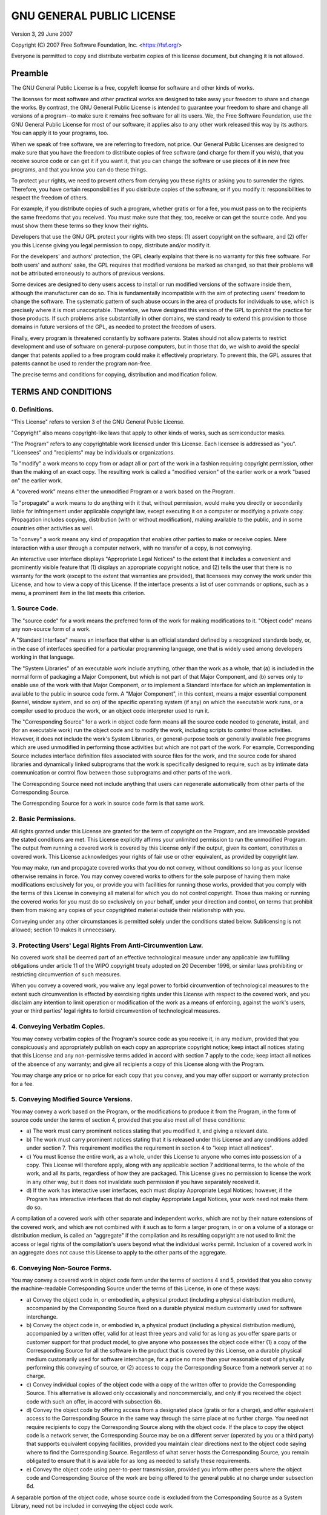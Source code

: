 **************************
GNU GENERAL PUBLIC LICENSE
**************************

Version 3, 29 June 2007

Copyright (C) 2007 Free Software Foundation, Inc.
<https://fsf.org/>

Everyone is permitted to copy and distribute verbatim copies of this
license document, but changing it is not allowed.

Preamble
========

The GNU General Public License is a free, copyleft license for
software and other kinds of works.

The licenses for most software and other practical works are designed
to take away your freedom to share and change the works. By contrast,
the GNU General Public License is intended to guarantee your freedom
to share and change all versions of a program--to make sure it remains
free software for all its users. We, the Free Software Foundation, use
the GNU General Public License for most of our software; it applies
also to any other work released this way by its authors. You can apply
it to your programs, too.

When we speak of free software, we are referring to freedom, not
price. Our General Public Licenses are designed to make sure that you
have the freedom to distribute copies of free software (and charge for
them if you wish), that you receive source code or can get it if you
want it, that you can change the software or use pieces of it in new
free programs, and that you know you can do these things.

To protect your rights, we need to prevent others from denying you
these rights or asking you to surrender the rights. Therefore, you
have certain responsibilities if you distribute copies of the
software, or if you modify it: responsibilities to respect the freedom
of others.

For example, if you distribute copies of such a program, whether
gratis or for a fee, you must pass on to the recipients the same
freedoms that you received. You must make sure that they, too, receive
or can get the source code. And you must show them these terms so they
know their rights.

Developers that use the GNU GPL protect your rights with two steps:
(1) assert copyright on the software, and (2) offer you this License
giving you legal permission to copy, distribute and/or modify it.

For the developers' and authors' protection, the GPL clearly explains
that there is no warranty for this free software. For both users' and
authors' sake, the GPL requires that modified versions be marked as
changed, so that their problems will not be attributed erroneously to
authors of previous versions.

Some devices are designed to deny users access to install or run
modified versions of the software inside them, although the
manufacturer can do so. This is fundamentally incompatible with the
aim of protecting users' freedom to change the software. The
systematic pattern of such abuse occurs in the area of products for
individuals to use, which is precisely where it is most unacceptable.
Therefore, we have designed this version of the GPL to prohibit the
practice for those products. If such problems arise substantially in
other domains, we stand ready to extend this provision to those
domains in future versions of the GPL, as needed to protect the
freedom of users.

Finally, every program is threatened constantly by software patents.
States should not allow patents to restrict development and use of
software on general-purpose computers, but in those that do, we wish
to avoid the special danger that patents applied to a free program
could make it effectively proprietary. To prevent this, the GPL
assures that patents cannot be used to render the program non-free.

The precise terms and conditions for copying, distribution and
modification follow.

TERMS AND CONDITIONS
====================

0. Definitions.
---------------

"This License" refers to version 3 of the GNU General Public License.

"Copyright" also means copyright-like laws that apply to other kinds
of works, such as semiconductor masks.

"The Program" refers to any copyrightable work licensed under this
License. Each licensee is addressed as "you". "Licensees" and
"recipients" may be individuals or organizations.

To "modify" a work means to copy from or adapt all or part of the work
in a fashion requiring copyright permission, other than the making of
an exact copy. The resulting work is called a "modified version" of
the earlier work or a work "based on" the earlier work.

A "covered work" means either the unmodified Program or a work based
on the Program.

To "propagate" a work means to do anything with it that, without
permission, would make you directly or secondarily liable for
infringement under applicable copyright law, except executing it on a
computer or modifying a private copy. Propagation includes copying,
distribution (with or without modification), making available to the
public, and in some countries other activities as well.

To "convey" a work means any kind of propagation that enables other
parties to make or receive copies. Mere interaction with a user
through a computer network, with no transfer of a copy, is not
conveying.

An interactive user interface displays "Appropriate Legal Notices" to
the extent that it includes a convenient and prominently visible
feature that (1) displays an appropriate copyright notice, and (2)
tells the user that there is no warranty for the work (except to the
extent that warranties are provided), that licensees may convey the
work under this License, and how to view a copy of this License. If
the interface presents a list of user commands or options, such as a
menu, a prominent item in the list meets this criterion.

1. Source Code.
---------------

The "source code" for a work means the preferred form of the work for
making modifications to it. "Object code" means any non-source form of
a work.

A "Standard Interface" means an interface that either is an official
standard defined by a recognized standards body, or, in the case of
interfaces specified for a particular programming language, one that
is widely used among developers working in that language.

The "System Libraries" of an executable work include anything, other
than the work as a whole, that (a) is included in the normal form of
packaging a Major Component, but which is not part of that Major
Component, and (b) serves only to enable use of the work with that
Major Component, or to implement a Standard Interface for which an
implementation is available to the public in source code form. A
"Major Component", in this context, means a major essential component
(kernel, window system, and so on) of the specific operating system
(if any) on which the executable work runs, or a compiler used to
produce the work, or an object code interpreter used to run it.

The "Corresponding Source" for a work in object code form means all
the source code needed to generate, install, and (for an executable
work) run the object code and to modify the work, including scripts to
control those activities. However, it does not include the work's
System Libraries, or general-purpose tools or generally available free
programs which are used unmodified in performing those activities but
which are not part of the work. For example, Corresponding Source
includes interface definition files associated with source files for
the work, and the source code for shared libraries and dynamically
linked subprograms that the work is specifically designed to require,
such as by intimate data communication or control flow between those
subprograms and other parts of the work.

The Corresponding Source need not include anything that users can
regenerate automatically from other parts of the Corresponding Source.

The Corresponding Source for a work in source code form is that same
work.

2. Basic Permissions.
---------------------

All rights granted under this License are granted for the term of
copyright on the Program, and are irrevocable provided the stated
conditions are met. This License explicitly affirms your unlimited
permission to run the unmodified Program. The output from running a
covered work is covered by this License only if the output, given its
content, constitutes a covered work. This License acknowledges your
rights of fair use or other equivalent, as provided by copyright law.

You may make, run and propagate covered works that you do not convey,
without conditions so long as your license otherwise remains in force.
You may convey covered works to others for the sole purpose of having
them make modifications exclusively for you, or provide you with
facilities for running those works, provided that you comply with the
terms of this License in conveying all material for which you do not
control copyright. Those thus making or running the covered works for
you must do so exclusively on your behalf, under your direction and
control, on terms that prohibit them from making any copies of your
copyrighted material outside their relationship with you.

Conveying under any other circumstances is permitted solely under the
conditions stated below. Sublicensing is not allowed; section 10 makes
it unnecessary.

3. Protecting Users' Legal Rights From Anti-Circumvention Law.
--------------------------------------------------------------

No covered work shall be deemed part of an effective technological
measure under any applicable law fulfilling obligations under article
11 of the WIPO copyright treaty adopted on 20 December 1996, or
similar laws prohibiting or restricting circumvention of such
measures.

When you convey a covered work, you waive any legal power to forbid
circumvention of technological measures to the extent such
circumvention is effected by exercising rights under this License with
respect to the covered work, and you disclaim any intention to limit
operation or modification of the work as a means of enforcing, against
the work's users, your or third parties' legal rights to forbid
circumvention of technological measures.

4. Conveying Verbatim Copies.
-----------------------------

You may convey verbatim copies of the Program's source code as you
receive it, in any medium, provided that you conspicuously and
appropriately publish on each copy an appropriate copyright notice;
keep intact all notices stating that this License and any
non-permissive terms added in accord with section 7 apply to the code;
keep intact all notices of the absence of any warranty; and give all
recipients a copy of this License along with the Program.

You may charge any price or no price for each copy that you convey,
and you may offer support or warranty protection for a fee.

5. Conveying Modified Source Versions.
--------------------------------------

You may convey a work based on the Program, or the modifications to
produce it from the Program, in the form of source code under the
terms of section 4, provided that you also meet all of these
conditions:

-   a) The work must carry prominent notices stating that you modified
    it, and giving a relevant date.
-   b) The work must carry prominent notices stating that it is
    released under this License and any conditions added under
    section 7. This requirement modifies the requirement in section 4
    to "keep intact all notices".
-   c) You must license the entire work, as a whole, under this
    License to anyone who comes into possession of a copy. This
    License will therefore apply, along with any applicable section 7
    additional terms, to the whole of the work, and all its parts,
    regardless of how they are packaged. This License gives no
    permission to license the work in any other way, but it does not
    invalidate such permission if you have separately received it.
-   d) If the work has interactive user interfaces, each must display
    Appropriate Legal Notices; however, if the Program has interactive
    interfaces that do not display Appropriate Legal Notices, your
    work need not make them do so.

A compilation of a covered work with other separate and independent
works, which are not by their nature extensions of the covered work,
and which are not combined with it such as to form a larger program,
in or on a volume of a storage or distribution medium, is called an
"aggregate" if the compilation and its resulting copyright are not
used to limit the access or legal rights of the compilation's users
beyond what the individual works permit. Inclusion of a covered work
in an aggregate does not cause this License to apply to the other
parts of the aggregate.

6. Conveying Non-Source Forms.
------------------------------

You may convey a covered work in object code form under the terms of
sections 4 and 5, provided that you also convey the machine-readable
Corresponding Source under the terms of this License, in one of these
ways:

-   a) Convey the object code in, or embodied in, a physical product
    (including a physical distribution medium), accompanied by the
    Corresponding Source fixed on a durable physical medium
    customarily used for software interchange.
-   b) Convey the object code in, or embodied in, a physical product
    (including a physical distribution medium), accompanied by a
    written offer, valid for at least three years and valid for as
    long as you offer spare parts or customer support for that product
    model, to give anyone who possesses the object code either (1) a
    copy of the Corresponding Source for all the software in the
    product that is covered by this License, on a durable physical
    medium customarily used for software interchange, for a price no
    more than your reasonable cost of physically performing this
    conveying of source, or (2) access to copy the Corresponding
    Source from a network server at no charge.
-   c) Convey individual copies of the object code with a copy of the
    written offer to provide the Corresponding Source. This
    alternative is allowed only occasionally and noncommercially, and
    only if you received the object code with such an offer, in accord
    with subsection 6b.
-   d) Convey the object code by offering access from a designated
    place (gratis or for a charge), and offer equivalent access to the
    Corresponding Source in the same way through the same place at no
    further charge. You need not require recipients to copy the
    Corresponding Source along with the object code. If the place to
    copy the object code is a network server, the Corresponding Source
    may be on a different server (operated by you or a third party)
    that supports equivalent copying facilities, provided you maintain
    clear directions next to the object code saying where to find the
    Corresponding Source. Regardless of what server hosts the
    Corresponding Source, you remain obligated to ensure that it is
    available for as long as needed to satisfy these requirements.
-   e) Convey the object code using peer-to-peer transmission,
    provided you inform other peers where the object code and
    Corresponding Source of the work are being offered to the general
    public at no charge under subsection 6d.

A separable portion of the object code, whose source code is excluded
from the Corresponding Source as a System Library, need not be
included in conveying the object code work.

A "User Product" is either (1) a "consumer product", which means any
tangible personal property which is normally used for personal,
family, or household purposes, or (2) anything designed or sold for
incorporation into a dwelling. In determining whether a product is a
consumer product, doubtful cases shall be resolved in favor of
coverage. For a particular product received by a particular user,
"normally used" refers to a typical or common use of that class of
product, regardless of the status of the particular user or of the way
in which the particular user actually uses, or expects or is expected
to use, the product. A product is a consumer product regardless of
whether the product has substantial commercial, industrial or
non-consumer uses, unless such uses represent the only significant
mode of use of the product.

"Installation Information" for a User Product means any methods,
procedures, authorization keys, or other information required to
install and execute modified versions of a covered work in that User
Product from a modified version of its Corresponding Source. The
information must suffice to ensure that the continued functioning of
the modified object code is in no case prevented or interfered with
solely because modification has been made.

If you convey an object code work under this section in, or with, or
specifically for use in, a User Product, and the conveying occurs as
part of a transaction in which the right of possession and use of the
User Product is transferred to the recipient in perpetuity or for a
fixed term (regardless of how the transaction is characterized), the
Corresponding Source conveyed under this section must be accompanied
by the Installation Information. But this requirement does not apply
if neither you nor any third party retains the ability to install
modified object code on the User Product (for example, the work has
been installed in ROM).

The requirement to provide Installation Information does not include a
requirement to continue to provide support service, warranty, or
updates for a work that has been modified or installed by the
recipient, or for the User Product in which it has been modified or
installed. Access to a network may be denied when the modification
itself materially and adversely affects the operation of the network
or violates the rules and protocols for communication across the
network.

Corresponding Source conveyed, and Installation Information provided,
in accord with this section must be in a format that is publicly
documented (and with an implementation available to the public in
source code form), and must require no special password or key for
unpacking, reading or copying.

7. Additional Terms.
--------------------

"Additional permissions" are terms that supplement the terms of this
License by making exceptions from one or more of its conditions.
Additional permissions that are applicable to the entire Program shall
be treated as though they were included in this License, to the extent
that they are valid under applicable law. If additional permissions
apply only to part of the Program, that part may be used separately
under those permissions, but the entire Program remains governed by
this License without regard to the additional permissions.

When you convey a copy of a covered work, you may at your option
remove any additional permissions from that copy, or from any part of
it. (Additional permissions may be written to require their own
removal in certain cases when you modify the work.) You may place
additional permissions on material, added by you to a covered work,
for which you have or can give appropriate copyright permission.

Notwithstanding any other provision of this License, for material you
add to a covered work, you may (if authorized by the copyright holders
of that material) supplement the terms of this License with terms:

-   a) Disclaiming warranty or limiting liability differently from the
    terms of sections 15 and 16 of this License; or
-   b) Requiring preservation of specified reasonable legal notices or
    author attributions in that material or in the Appropriate Legal
    Notices displayed by works containing it; or
-   c) Prohibiting misrepresentation of the origin of that material,
    or requiring that modified versions of such material be marked in
    reasonable ways as different from the original version; or
-   d) Limiting the use for publicity purposes of names of licensors
    or authors of the material; or
-   e) Declining to grant rights under trademark law for use of some
    trade names, trademarks, or service marks; or
-   f) Requiring indemnification of licensors and authors of that
    material by anyone who conveys the material (or modified versions
    of it) with contractual assumptions of liability to the recipient,
    for any liability that these contractual assumptions directly
    impose on those licensors and authors.

All other non-permissive additional terms are considered "further
restrictions" within the meaning of section 10. If the Program as you
received it, or any part of it, contains a notice stating that it is
governed by this License along with a term that is a further
restriction, you may remove that term. If a license document contains
a further restriction but permits relicensing or conveying under this
License, you may add to a covered work material governed by the terms
of that license document, provided that the further restriction does
not survive such relicensing or conveying.

If you add terms to a covered work in accord with this section, you
must place, in the relevant source files, a statement of the
additional terms that apply to those files, or a notice indicating
where to find the applicable terms.

Additional terms, permissive or non-permissive, may be stated in the
form of a separately written license, or stated as exceptions; the
above requirements apply either way.

8. Termination.
---------------

You may not propagate or modify a covered work except as expressly
provided under this License. Any attempt otherwise to propagate or
modify it is void, and will automatically terminate your rights under
this License (including any patent licenses granted under the third
paragraph of section 11).

However, if you cease all violation of this License, then your license
from a particular copyright holder is reinstated (a) provisionally,
unless and until the copyright holder explicitly and finally
terminates your license, and (b) permanently, if the copyright holder
fails to notify you of the violation by some reasonable means prior to
60 days after the cessation.

Moreover, your license from a particular copyright holder is
reinstated permanently if the copyright holder notifies you of the
violation by some reasonable means, this is the first time you have
received notice of violation of this License (for any work) from that
copyright holder, and you cure the violation prior to 30 days after
your receipt of the notice.

Termination of your rights under this section does not terminate the
licenses of parties who have received copies or rights from you under
this License. If your rights have been terminated and not permanently
reinstated, you do not qualify to receive new licenses for the same
material under section 10.

9. Acceptance Not Required for Having Copies.
---------------------------------------------

You are not required to accept this License in order to receive or run
a copy of the Program. Ancillary propagation of a covered work
occurring solely as a consequence of using peer-to-peer transmission
to receive a copy likewise does not require acceptance. However,
nothing other than this License grants you permission to propagate or
modify any covered work. These actions infringe copyright if you do
not accept this License. Therefore, by modifying or propagating a
covered work, you indicate your acceptance of this License to do so.

10. Automatic Licensing of Downstream Recipients.
-------------------------------------------------

Each time you convey a covered work, the recipient automatically
receives a license from the original licensors, to run, modify and
propagate that work, subject to this License. You are not responsible
for enforcing compliance by third parties with this License.

An "entity transaction" is a transaction transferring control of an
organization, or substantially all assets of one, or subdividing an
organization, or merging organizations. If propagation of a covered
work results from an entity transaction, each party to that
transaction who receives a copy of the work also receives whatever
licenses to the work the party's predecessor in interest had or could
give under the previous paragraph, plus a right to possession of the
Corresponding Source of the work from the predecessor in interest, if
the predecessor has it or can get it with reasonable efforts.

You may not impose any further restrictions on the exercise of the
rights granted or affirmed under this License. For example, you may
not impose a license fee, royalty, or other charge for exercise of
rights granted under this License, and you may not initiate litigation
(including a cross-claim or counterclaim in a lawsuit) alleging that
any patent claim is infringed by making, using, selling, offering for
sale, or importing the Program or any portion of it.

11. Patents.
------------

A "contributor" is a copyright holder who authorizes use under this
License of the Program or a work on which the Program is based. The
work thus licensed is called the contributor's "contributor version".

A contributor's "essential patent claims" are all patent claims owned
or controlled by the contributor, whether already acquired or
hereafter acquired, that would be infringed by some manner, permitted
by this License, of making, using, or selling its contributor version,
but do not include claims that would be infringed only as a
consequence of further modification of the contributor version. For
purposes of this definition, "control" includes the right to grant
patent sublicenses in a manner consistent with the requirements of
this License.

Each contributor grants you a non-exclusive, worldwide, royalty-free
patent license under the contributor's essential patent claims, to
make, use, sell, offer for sale, import and otherwise run, modify and
propagate the contents of its contributor version.

In the following three paragraphs, a "patent license" is any express
agreement or commitment, however denominated, not to enforce a patent
(such as an express permission to practice a patent or covenant not to
sue for patent infringement). To "grant" such a patent license to a
party means to make such an agreement or commitment not to enforce a
patent against the party.

If you convey a covered work, knowingly relying on a patent license,
and the Corresponding Source of the work is not available for anyone
to copy, free of charge and under the terms of this License, through a
publicly available network server or other readily accessible means,
then you must either (1) cause the Corresponding Source to be so
available, or (2) arrange to deprive yourself of the benefit of the
patent license for this particular work, or (3) arrange, in a manner
consistent with the requirements of this License, to extend the patent
license to downstream recipients. "Knowingly relying" means you have
actual knowledge that, but for the patent license, your conveying the
covered work in a country, or your recipient's use of the covered work
in a country, would infringe one or more identifiable patents in that
country that you have reason to believe are valid.

If, pursuant to or in connection with a single transaction or
arrangement, you convey, or propagate by procuring conveyance of, a
covered work, and grant a patent license to some of the parties
receiving the covered work authorizing them to use, propagate, modify
or convey a specific copy of the covered work, then the patent license
you grant is automatically extended to all recipients of the covered
work and works based on it.

A patent license is "discriminatory" if it does not include within the
scope of its coverage, prohibits the exercise of, or is conditioned on
the non-exercise of one or more of the rights that are specifically
granted under this License. You may not convey a covered work if you
are a party to an arrangement with a third party that is in the
business of distributing software, under which you make payment to the
third party based on the extent of your activity of conveying the
work, and under which the third party grants, to any of the parties
who would receive the covered work from you, a discriminatory patent
license (a) in connection with copies of the covered work conveyed by
you (or copies made from those copies), or (b) primarily for and in
connection with specific products or compilations that contain the
covered work, unless you entered into that arrangement, or that patent
license was granted, prior to 28 March 2007.

Nothing in this License shall be construed as excluding or limiting
any implied license or other defenses to infringement that may
otherwise be available to you under applicable patent law.

12. No Surrender of Others' Freedom.
------------------------------------

If conditions are imposed on you (whether by court order, agreement or
otherwise) that contradict the conditions of this License, they do not
excuse you from the conditions of this License. If you cannot convey a
covered work so as to satisfy simultaneously your obligations under
this License and any other pertinent obligations, then as a
consequence you may not convey it at all. For example, if you agree to
terms that obligate you to collect a royalty for further conveying
from those to whom you convey the Program, the only way you could
satisfy both those terms and this License would be to refrain entirely
from conveying the Program.

13. Use with the GNU Affero General Public License.
---------------------------------------------------

Notwithstanding any other provision of this License, you have
permission to link or combine any covered work with a work licensed
under version 3 of the GNU Affero General Public License into a single
combined work, and to convey the resulting work. The terms of this
License will continue to apply to the part which is the covered work,
but the special requirements of the GNU Affero General Public License,
section 13, concerning interaction through a network will apply to the
combination as such.

14. Revised Versions of this License.
-------------------------------------

The Free Software Foundation may publish revised and/or new versions
of the GNU General Public License from time to time. Such new versions
will be similar in spirit to the present version, but may differ in
detail to address new problems or concerns.

Each version is given a distinguishing version number. If the Program
specifies that a certain numbered version of the GNU General Public
License "or any later version" applies to it, you have the option of
following the terms and conditions either of that numbered version or
of any later version published by the Free Software Foundation. If the
Program does not specify a version number of the GNU General Public
License, you may choose any version ever published by the Free
Software Foundation.

If the Program specifies that a proxy can decide which future versions
of the GNU General Public License can be used, that proxy's public
statement of acceptance of a version permanently authorizes you to
choose that version for the Program.

Later license versions may give you additional or different
permissions. However, no additional obligations are imposed on any
author or copyright holder as a result of your choosing to follow a
later version.

15. Disclaimer of Warranty.
---------------------------

THERE IS NO WARRANTY FOR THE PROGRAM, TO THE EXTENT PERMITTED BY
APPLICABLE LAW. EXCEPT WHEN OTHERWISE STATED IN WRITING THE COPYRIGHT
HOLDERS AND/OR OTHER PARTIES PROVIDE THE PROGRAM "AS IS" WITHOUT
WARRANTY OF ANY KIND, EITHER EXPRESSED OR IMPLIED, INCLUDING, BUT NOT
LIMITED TO, THE IMPLIED WARRANTIES OF MERCHANTABILITY AND FITNESS FOR
A PARTICULAR PURPOSE. THE ENTIRE RISK AS TO THE QUALITY AND
PERFORMANCE OF THE PROGRAM IS WITH YOU. SHOULD THE PROGRAM PROVE
DEFECTIVE, YOU ASSUME THE COST OF ALL NECESSARY SERVICING, REPAIR OR
CORRECTION.

16. Limitation of Liability.
----------------------------

IN NO EVENT UNLESS REQUIRED BY APPLICABLE LAW OR AGREED TO IN WRITING
WILL ANY COPYRIGHT HOLDER, OR ANY OTHER PARTY WHO MODIFIES AND/OR
CONVEYS THE PROGRAM AS PERMITTED ABOVE, BE LIABLE TO YOU FOR DAMAGES,
INCLUDING ANY GENERAL, SPECIAL, INCIDENTAL OR CONSEQUENTIAL DAMAGES
ARISING OUT OF THE USE OR INABILITY TO USE THE PROGRAM (INCLUDING BUT
NOT LIMITED TO LOSS OF DATA OR DATA BEING RENDERED INACCURATE OR
LOSSES SUSTAINED BY YOU OR THIRD PARTIES OR A FAILURE OF THE PROGRAM
TO OPERATE WITH ANY OTHER PROGRAMS), EVEN IF SUCH HOLDER OR OTHER
PARTY HAS BEEN ADVISED OF THE POSSIBILITY OF SUCH DAMAGES.

17. Interpretation of Sections 15 and 16.
-----------------------------------------

If the disclaimer of warranty and limitation of liability provided
above cannot be given local legal effect according to their terms,
reviewing courts shall apply local law that most closely approximates
an absolute waiver of all civil liability in connection with the
Program, unless a warranty or assumption of liability accompanies a
copy of the Program in return for a fee.
